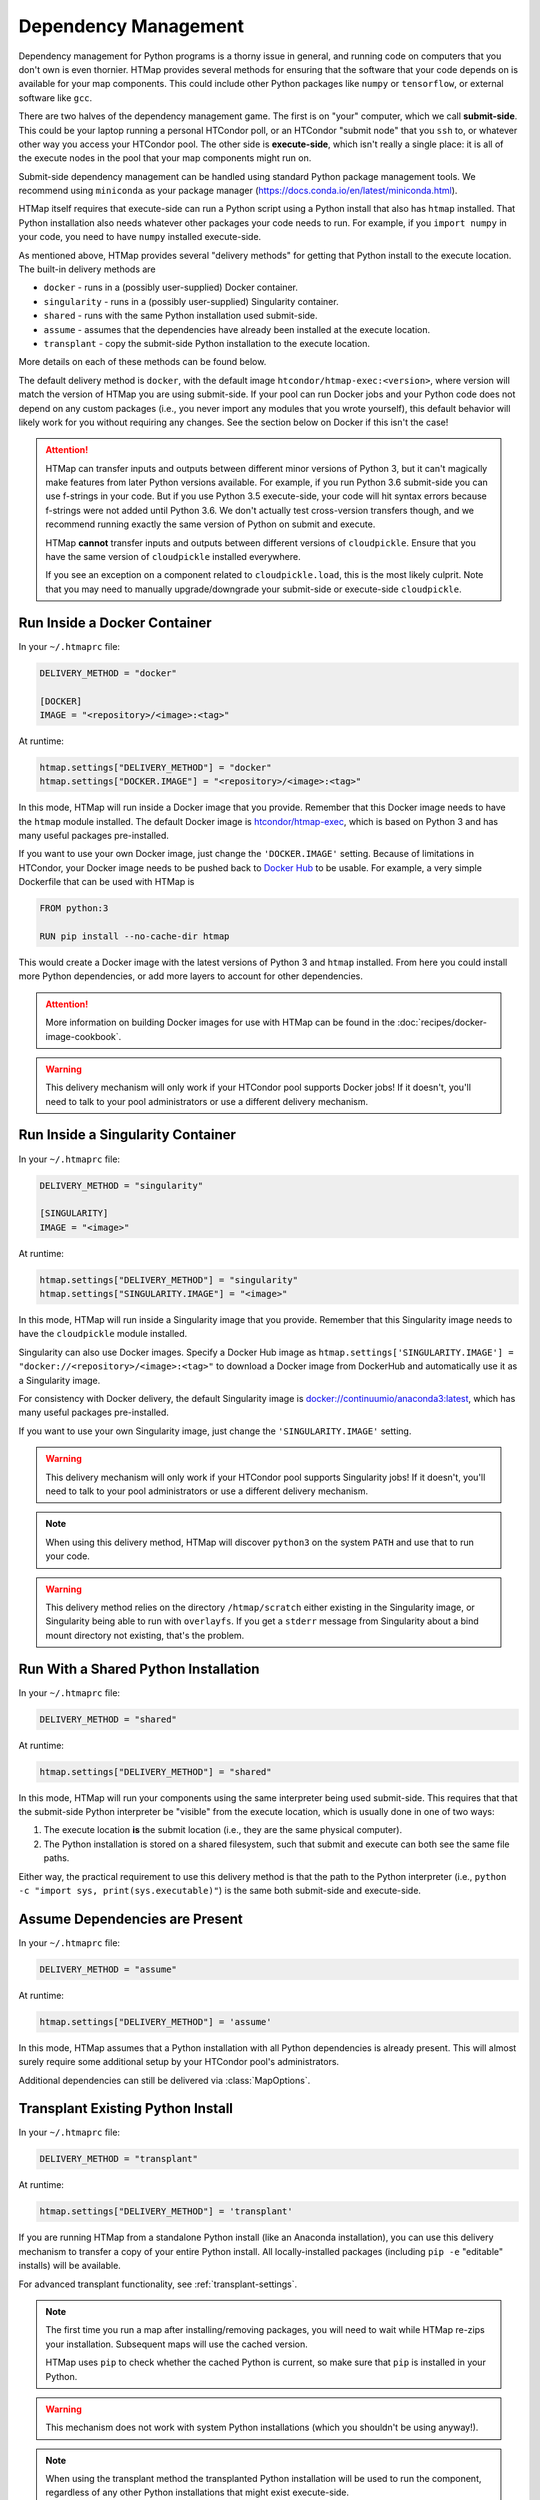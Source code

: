 .. _dependency-management:

Dependency Management
=====================

.. py:currentmodule:: htmap

Dependency management for Python programs is a thorny issue in general, and running code on computers that you don't own is even thornier.
HTMap provides several methods for ensuring that the software that your code depends on is available for your map components.
This could include other Python packages like ``numpy`` or ``tensorflow``, or external software like ``gcc``.

There are two halves of the dependency management game.
The first is on "your" computer, which we call **submit-side**.
This could be your laptop running a personal HTCondor poll,
or an HTCondor "submit node" that you ``ssh`` to,
or whatever other way you access your HTCondor pool.
The other side is **execute-side**, which isn't really a single place:
it is all of the execute nodes in the pool that your map components might run on.

Submit-side dependency management can be handled using standard Python package management tools.
We recommend using ``miniconda`` as your package manager (https://docs.conda.io/en/latest/miniconda.html).

HTMap itself requires that execute-side can run a Python script using a Python install that also has ``htmap`` installed.
That Python installation also needs whatever other packages your code needs to run.
For example, if you ``import numpy`` in your code, you need to have ``numpy`` installed execute-side.

As mentioned above, HTMap provides several "delivery methods" for getting that Python install to the execute location.
The built-in delivery methods are

* ``docker`` - runs in a (possibly user-supplied) Docker container.
* ``singularity`` - runs in a (possibly user-supplied) Singularity container.
* ``shared`` - runs with the same Python installation used submit-side.
* ``assume`` - assumes that the dependencies have already been installed at the execute location.
* ``transplant`` - copy the submit-side Python installation to the execute location.

More details on each of these methods can be found below.

The default delivery method is ``docker``, with the default image ``htcondor/htmap-exec:<version>``,
where version will match the version of HTMap you are using submit-side.
If your pool can run Docker jobs and your Python code does not depend on any custom packages
(i.e., you never import any modules that you wrote yourself),
this default behavior will likely work for you without requiring any changes.
See the section below on Docker if this isn't the case!

.. attention::

    HTMap can transfer inputs and outputs between different minor versions of Python 3, but it can't magically make features from later Python versions available.
    For example, if you run Python 3.6 submit-side you can use f-strings in your code.
    But if you use Python 3.5 execute-side, your code will hit syntax errors because f-strings were not added until Python 3.6.
    We don't actually test cross-version transfers though, and we recommend running exactly the same version of Python on submit and execute.

    HTMap **cannot** transfer inputs and outputs between different versions of ``cloudpickle``.
    Ensure that you have the same version of ``cloudpickle`` installed everywhere.

    If you see an exception on a component related to ``cloudpickle.load``, this is the most likely culprit.
    Note that you may need to manually upgrade/downgrade your submit-side or execute-side ``cloudpickle``.


Run Inside a Docker Container
-----------------------------

In your ``~/.htmaprc`` file:

.. code-block:: bash

    DELIVERY_METHOD = "docker"

    [DOCKER]
    IMAGE = "<repository>/<image>:<tag>"

At runtime:

.. code-block:: python

    htmap.settings["DELIVERY_METHOD"] = "docker"
    htmap.settings["DOCKER.IMAGE"] = "<repository>/<image>:<tag>"

In this mode, HTMap will run inside a Docker image that you provide.
Remember that this Docker image needs to have the ``htmap`` module installed.
The default Docker image is `htcondor/htmap-exec <https://hub.docker.com/r/htcondor/htmap-exec/>`_,
which is based on Python 3 and has many useful packages pre-installed.

If you want to use your own Docker image, just change the ``'DOCKER.IMAGE'`` setting.
Because of limitations in HTCondor, your Docker image needs to be pushed back to `Docker Hub <https://hub.docker.com/>`_ to be usable.
For example, a very simple Dockerfile that can be used with HTMap is

.. code-block:: docker

    FROM python:3

    RUN pip install --no-cache-dir htmap

This would create a Docker image with the latest versions of Python 3 and ``htmap`` installed.
From here you could install more Python dependencies, or add more layers to account for other dependencies.

.. attention::

    More information on building Docker images for use with HTMap can be found in the :doc:`recipes/docker-image-cookbook`.


.. warning::

    This delivery mechanism will only work if your HTCondor pool supports Docker jobs!
    If it doesn't, you'll need to talk to your pool administrators or use a different delivery mechanism.


Run Inside a Singularity Container
----------------------------------

In your ``~/.htmaprc`` file:

.. code-block:: bash

    DELIVERY_METHOD = "singularity"

    [SINGULARITY]
    IMAGE = "<image>"

At runtime:

.. code-block:: python

    htmap.settings["DELIVERY_METHOD"] = "singularity"
    htmap.settings["SINGULARITY.IMAGE"] = "<image>"

In this mode, HTMap will run inside a Singularity image that you provide.
Remember that this Singularity image needs to have the ``cloudpickle`` module installed.

Singularity can also use Docker images.
Specify a Docker Hub image as ``htmap.settings['SINGULARITY.IMAGE'] = "docker://<repository>/<image>:<tag>"`` to download a Docker image from DockerHub and automatically use it as a Singularity image.

For consistency with Docker delivery, the default Singularity image is `docker://continuumio/anaconda3:latest <https://hub.docker.com/r/continuumio/anaconda3/>`_, which has many useful packages pre-installed.

If you want to use your own Singularity image, just change the ``'SINGULARITY.IMAGE'`` setting.

.. warning::

    This delivery mechanism will only work if your HTCondor pool supports Singularity jobs!
    If it doesn't, you'll need to talk to your pool administrators or use a different delivery mechanism.


.. note::

    When using this delivery method, HTMap will discover ``python3`` on the system ``PATH`` and use that to run your code.


.. warning::

    This delivery method relies on the directory ``/htmap/scratch`` either existing in the Singularity image, or Singularity being able to run with ``overlayfs``.
    If you get a ``stderr`` message from Singularity about a bind mount directory not existing, that's the problem.


Run With a Shared Python Installation
-------------------------------------

In your ``~/.htmaprc`` file:

.. code-block:: bash

    DELIVERY_METHOD = "shared"

At runtime:

.. code-block:: python

    htmap.settings["DELIVERY_METHOD"] = "shared"

In this mode, HTMap will run your components using the same interpreter being
used submit-side.
This requires that that the submit-side Python interpreter be
"visible" from the execute location, which is usually done in one of two ways:

1. The execute location **is** the submit location
   (i.e., they are the same physical computer).
2. The Python installation is stored on a shared filesystem, such that submit
   and execute can both see the same file paths.

Either way, the practical requirement to use this delivery method is that the
path to the Python interpreter
(i.e., ``python -c "import sys, print(sys.executable)"``)
is the same both submit-side and execute-side.


Assume Dependencies are Present
-------------------------------

In your ``~/.htmaprc`` file:

.. code-block:: bash

    DELIVERY_METHOD = "assume"

At runtime:

.. code-block:: python

    htmap.settings["DELIVERY_METHOD"] = 'assume'

In this mode, HTMap assumes that a Python installation with all Python dependencies is already present.
This will almost surely require some additional setup by your HTCondor pool's administrators.

Additional dependencies can still be delivered via :class:`MapOptions`.


Transplant Existing Python Install
----------------------------------

In your ``~/.htmaprc`` file:

.. code-block:: bash

    DELIVERY_METHOD = "transplant"

At runtime:

.. code-block:: python

    htmap.settings["DELIVERY_METHOD"] = 'transplant'

If you are running HTMap from a standalone Python install (like an Anaconda installation),
you can use this delivery mechanism to transfer a copy of your entire Python install.
All locally-installed packages (including ``pip -e`` "editable" installs) will be available.

For advanced transplant functionality, see :ref:`transplant-settings`.

.. note::

    The first time you run a map after installing/removing packages, you will need to wait while HTMap re-zips your installation.
    Subsequent maps will use the cached version.

    HTMap uses ``pip`` to check whether the cached Python is current, so make sure that ``pip`` is installed in your Python.

.. warning::

    This mechanism does not work with system Python installations (which you shouldn't be using anyway!).

.. note::

    When using the transplant method the transplanted Python installation will be used to run the component,
    regardless of any other Python installations that might exist execute-side.
